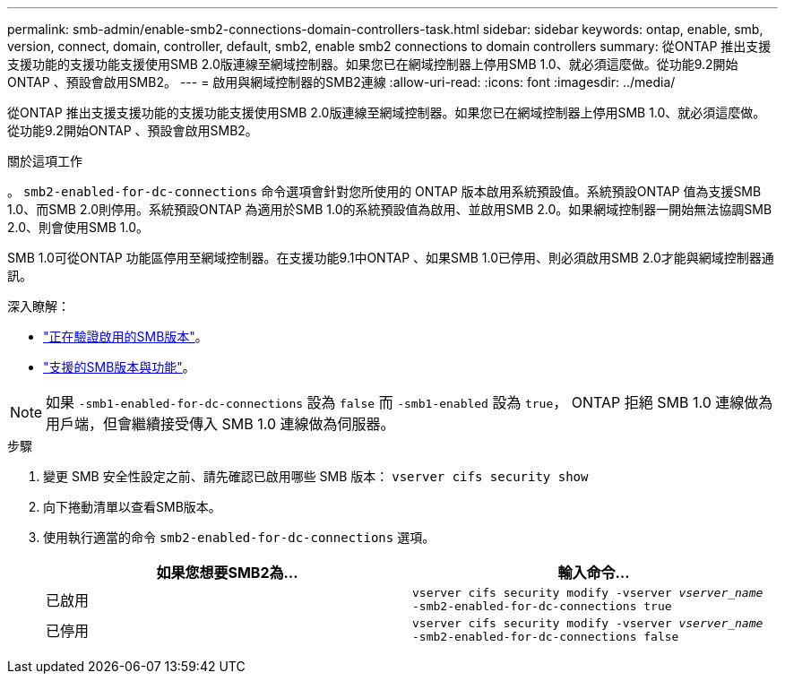 ---
permalink: smb-admin/enable-smb2-connections-domain-controllers-task.html 
sidebar: sidebar 
keywords: ontap, enable, smb, version, connect, domain, controller, default, smb2, enable smb2 connections to domain controllers 
summary: 從ONTAP 推出支援支援功能的支援功能支援使用SMB 2.0版連線至網域控制器。如果您已在網域控制器上停用SMB 1.0、就必須這麼做。從功能9.2開始ONTAP 、預設會啟用SMB2。 
---
= 啟用與網域控制器的SMB2連線
:allow-uri-read: 
:icons: font
:imagesdir: ../media/


[role="lead"]
從ONTAP 推出支援支援功能的支援功能支援使用SMB 2.0版連線至網域控制器。如果您已在網域控制器上停用SMB 1.0、就必須這麼做。從功能9.2開始ONTAP 、預設會啟用SMB2。

.關於這項工作
。 `smb2-enabled-for-dc-connections` 命令選項會針對您所使用的 ONTAP 版本啟用系統預設值。系統預設ONTAP 值為支援SMB 1.0、而SMB 2.0則停用。系統預設ONTAP 為適用於SMB 1.0的系統預設值為啟用、並啟用SMB 2.0。如果網域控制器一開始無法協調SMB 2.0、則會使用SMB 1.0。

SMB 1.0可從ONTAP 功能區停用至網域控制器。在支援功能9.1中ONTAP 、如果SMB 1.0已停用、則必須啟用SMB 2.0才能與網域控制器通訊。

深入瞭解：

* link:../smb-config/verify-enabled-versions-task.html["正在驗證啟用的SMB版本"]。
* link:supported-versions-functionality-concept.html["支援的SMB版本與功能"]。


[NOTE]
====
如果 `-smb1-enabled-for-dc-connections` 設為 `false` 而 `-smb1-enabled` 設為 `true`， ONTAP 拒絕 SMB 1.0 連線做為用戶端，但會繼續接受傳入 SMB 1.0 連線做為伺服器。

====
.步驟
. 變更 SMB 安全性設定之前、請先確認已啟用哪些 SMB 版本： `vserver cifs security show`
. 向下捲動清單以查看SMB版本。
. 使用執行適當的命令 `smb2-enabled-for-dc-connections` 選項。
+
|===
| 如果您想要SMB2為... | 輸入命令... 


 a| 
已啟用
 a| 
`vserver cifs security modify -vserver _vserver_name_ -smb2-enabled-for-dc-connections true`



 a| 
已停用
 a| 
`vserver cifs security modify -vserver _vserver_name_ -smb2-enabled-for-dc-connections false`

|===

